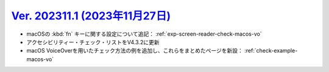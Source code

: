 .. _ver-202311-1:

**********************************************************************************************
`Ver. 202311.1 (2023年11月27日) <https://github.com/freee/a11y-guidelines/releases/202311.1>`_
**********************************************************************************************

*  macOSの :kbd:`fn` キーに関する設定について追記： :ref:`exp-screen-reader-check-macos-vo`
*  アクセシビリティー・チェック・リストをV4.3.2に更新
*  macOS VoiceOverを用いたチェック方法の例を追加し、これらをまとめたページを新設： :ref:`check-example-macos-vo`

